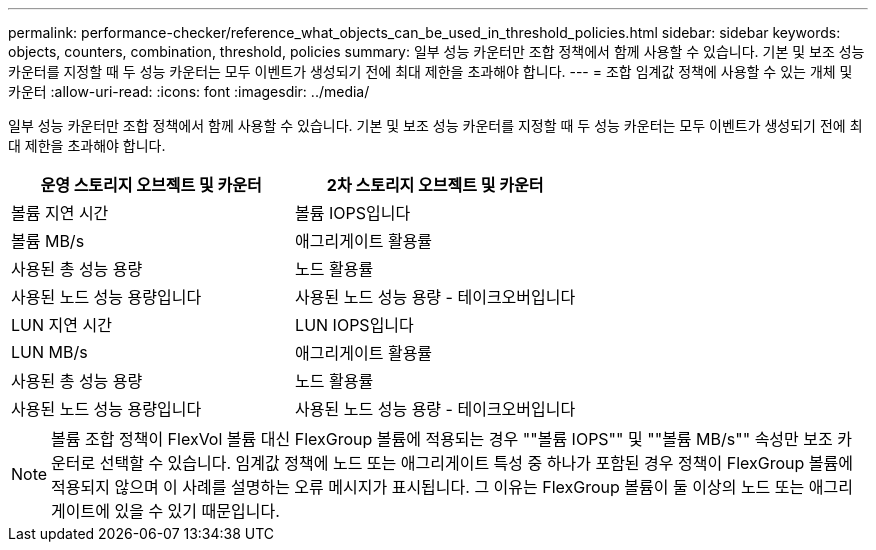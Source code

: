 ---
permalink: performance-checker/reference_what_objects_can_be_used_in_threshold_policies.html 
sidebar: sidebar 
keywords: objects, counters, combination, threshold, policies 
summary: 일부 성능 카운터만 조합 정책에서 함께 사용할 수 있습니다. 기본 및 보조 성능 카운터를 지정할 때 두 성능 카운터는 모두 이벤트가 생성되기 전에 최대 제한을 초과해야 합니다. 
---
= 조합 임계값 정책에 사용할 수 있는 개체 및 카운터
:allow-uri-read: 
:icons: font
:imagesdir: ../media/


[role="lead"]
일부 성능 카운터만 조합 정책에서 함께 사용할 수 있습니다. 기본 및 보조 성능 카운터를 지정할 때 두 성능 카운터는 모두 이벤트가 생성되기 전에 최대 제한을 초과해야 합니다.

|===
| 운영 스토리지 오브젝트 및 카운터 | 2차 스토리지 오브젝트 및 카운터 


 a| 
볼륨 지연 시간
 a| 
볼륨 IOPS입니다



 a| 
볼륨 MB/s



 a| 
애그리게이트 활용률



 a| 
사용된 총 성능 용량



 a| 
노드 활용률



 a| 
사용된 노드 성능 용량입니다



 a| 
사용된 노드 성능 용량 - 테이크오버입니다



 a| 
LUN 지연 시간
 a| 
LUN IOPS입니다



 a| 
LUN MB/s



 a| 
애그리게이트 활용률



 a| 
사용된 총 성능 용량



 a| 
노드 활용률



 a| 
사용된 노드 성능 용량입니다



 a| 
사용된 노드 성능 용량 - 테이크오버입니다

|===
[NOTE]
====
볼륨 조합 정책이 FlexVol 볼륨 대신 FlexGroup 볼륨에 적용되는 경우 ""볼륨 IOPS"" 및 ""볼륨 MB/s"" 속성만 보조 카운터로 선택할 수 있습니다. 임계값 정책에 노드 또는 애그리게이트 특성 중 하나가 포함된 경우 정책이 FlexGroup 볼륨에 적용되지 않으며 이 사례를 설명하는 오류 메시지가 표시됩니다. 그 이유는 FlexGroup 볼륨이 둘 이상의 노드 또는 애그리게이트에 있을 수 있기 때문입니다.

====